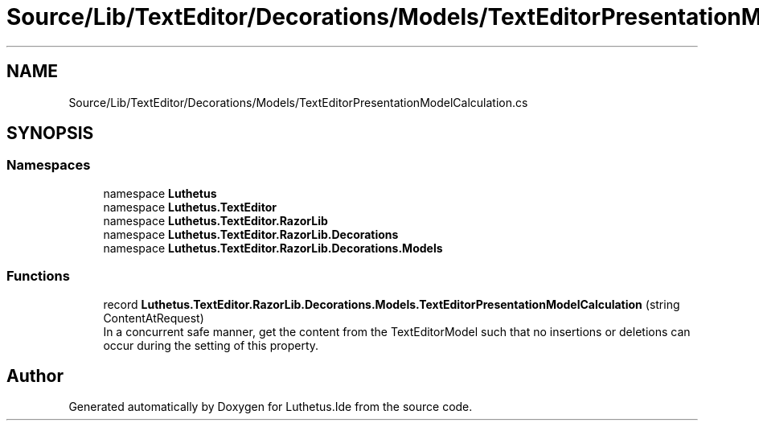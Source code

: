 .TH "Source/Lib/TextEditor/Decorations/Models/TextEditorPresentationModelCalculation.cs" 3 "Version 1.0.0" "Luthetus.Ide" \" -*- nroff -*-
.ad l
.nh
.SH NAME
Source/Lib/TextEditor/Decorations/Models/TextEditorPresentationModelCalculation.cs
.SH SYNOPSIS
.br
.PP
.SS "Namespaces"

.in +1c
.ti -1c
.RI "namespace \fBLuthetus\fP"
.br
.ti -1c
.RI "namespace \fBLuthetus\&.TextEditor\fP"
.br
.ti -1c
.RI "namespace \fBLuthetus\&.TextEditor\&.RazorLib\fP"
.br
.ti -1c
.RI "namespace \fBLuthetus\&.TextEditor\&.RazorLib\&.Decorations\fP"
.br
.ti -1c
.RI "namespace \fBLuthetus\&.TextEditor\&.RazorLib\&.Decorations\&.Models\fP"
.br
.in -1c
.SS "Functions"

.in +1c
.ti -1c
.RI "record \fBLuthetus\&.TextEditor\&.RazorLib\&.Decorations\&.Models\&.TextEditorPresentationModelCalculation\fP (string ContentAtRequest)"
.br
.RI "In a concurrent safe manner, get the content from the TextEditorModel such that no insertions or deletions can occur during the setting of this property\&. "
.in -1c
.SH "Author"
.PP 
Generated automatically by Doxygen for Luthetus\&.Ide from the source code\&.
